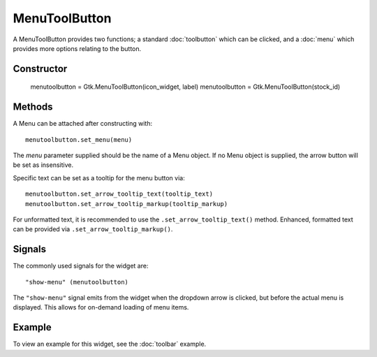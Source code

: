 MenuToolButton
==============
A MenuToolButton provides two functions; a standard :doc:`toolbutton` which can be clicked, and a :doc:`menu` which provides more options relating to the button.

===========
Constructor
===========

  menutoolbutton = Gtk.MenuToolButton(icon_widget, label)
  menutoolbutton = Gtk.MenuToolButton(stock_id)

=======
Methods
=======
A Menu can be attached after constructing with::

  menutoolbutton.set_menu(menu)

The *menu* parameter supplied should be the name of a Menu object. If no Menu object is supplied, the arrow button will be set as insensitive.

Specific text can be set as a tooltip for the menu button via::

  menutoolbutton.set_arrow_tooltip_text(tooltip_text)
  menutoolbutton.set_arrow_tooltip_markup(tooltip_markup)

For unformatted text, it is recommended to use the ``.set_arrow_tooltip_text()`` method. Enhanced, formatted text can be provided via ``.set_arrow_tooltip_markup()``.

=======
Signals
=======
The commonly used signals for the widget are::

  "show-menu" (menutoolbutton)

The ``"show-menu"`` signal emits from the widget when the dropdown arrow is clicked, but before the actual menu is displayed. This allows for on-demand loading of menu items.

=======
Example
=======
To view an example for this widget, see the :doc:`toolbar` example.
